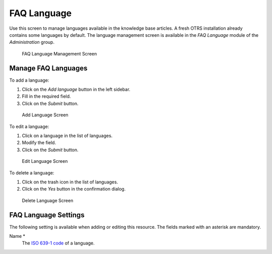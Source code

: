 FAQ Language
============

Use this screen to manage languages available in the knowledge base articles. A fresh OTRS installation already contains some languages by default. The language management screen is available in the *FAQ Language* module of the *Administration* group.

.. figure:: images/faq-language-management.png
   :alt: FAQ Language Management Screen

   FAQ Language Management Screen


Manage FAQ Languages
--------------------

To add a language:

1. Click on the *Add language* button in the left sidebar.
2. Fill in the required field.
3. Click on the *Submit* button.

.. figure:: images/faq-language-add.png
   :alt: Add Language Screen

   Add Language Screen

To edit a language:

1. Click on a language in the list of languages.
2. Modify the field.
3. Click on the *Submit* button.

.. figure:: images/faq-language-edit.png
   :alt: Edit Language Screen

   Edit Language Screen

To delete a language:

1. Click on the trash icon in the list of languages.
2. Click on the *Yes* button in the confirmation dialog.

.. figure:: images/faq-language-delete.png
   :alt: Delete Language Screen

   Delete Language Screen


FAQ Language Settings
---------------------

The following setting is available when adding or editing this resource. The fields marked with an asterisk are mandatory.

Name \*
   The `ISO 639-1 code <https://en.wikipedia.org/wiki/List_of_ISO_639-1_codes>`__ of a language.
